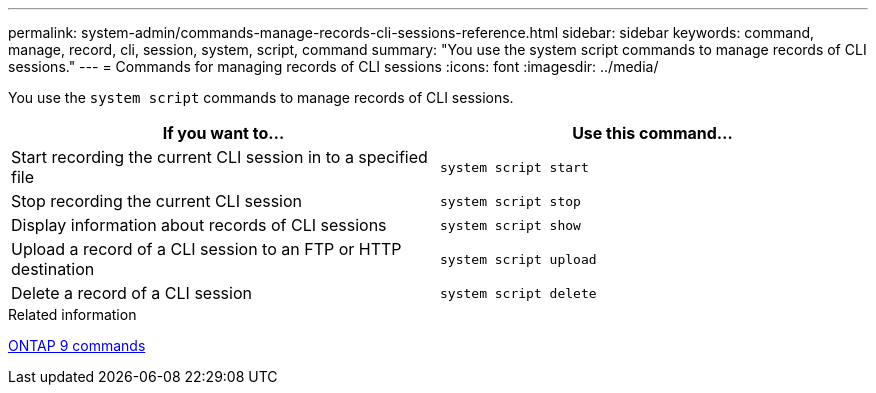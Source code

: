 ---
permalink: system-admin/commands-manage-records-cli-sessions-reference.html
sidebar: sidebar
keywords: command, manage, record, cli, session, system, script, command
summary: "You use the system script commands to manage records of CLI sessions."
---
= Commands for managing records of CLI sessions
:icons: font
:imagesdir: ../media/

[.lead]
You use the `system script` commands to manage records of CLI sessions.

[options="header"]
|===
| If you want to...| Use this command...
a|
Start recording the current CLI session in to a specified file
a|
`system script start`
a|
Stop recording the current CLI session
a|
`system script stop`
a|
Display information about records of CLI sessions
a|
`system script show`
a|
Upload a record of a CLI session to an FTP or HTTP destination
a|
`system script upload`
a|
Delete a record of a CLI session
a|
`system script delete`
|===
.Related information

http://docs.netapp.com/ontap-9/topic/com.netapp.doc.dot-cm-cmpr/GUID-5CB10C70-AC11-41C0-8C16-B4D0DF916E9B.html[ONTAP 9 commands]
